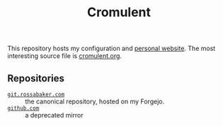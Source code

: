 #+title: Cromulent
#+options: toc:nil
#+export_exclude_tags: noexport

This repository hosts my configuration and [[https://rossabaker.com/][personal website]].  The most
interesting source file is [[file:src/org/cromulent.org][cromulent.org]].

** Repositories

- [[https://git.rossabaker.com/ross/cromulent.git][~git.rossabaker.com~]] :: the canonical repository, hosted on my Forgejo.
- [[https://github.com/rossabaker/cromulent][~github.com~]] :: a deprecated mirror

** Generated source :noexport:

This readme is [[file:src/org/cromulent.org::#repository-readme][tangled from cromulent.org]].
